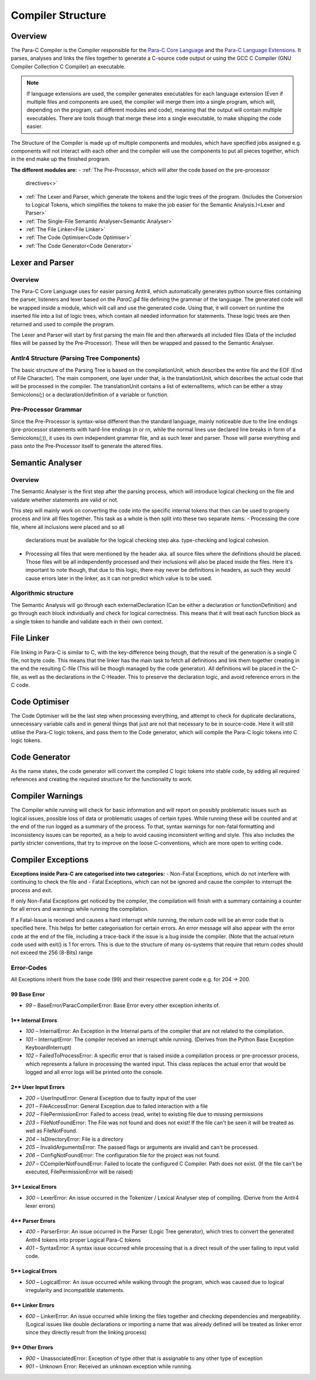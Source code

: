 
******************
Compiler Structure
******************

Overview
========

The Para-C Compiler is the Compiler responsible for the `Para-C Core Language <./index.html>`_
and the `Para-C Language Extensions <./tasks/index.html>`_. It parses, analyses
and links the files together to generate a C-source code output or using the
GCC C Compiler (GNU Compiler Collection C Compiler) an executable.

.. note::

    If language extensions are used, the compiler generates executables for
    each language extension (Even if multiple files and components are used,
    the compiler will merge them into a single program, which will, depending
    on the program, call different modules and code), meaning that the output
    will contain multiple executables. There are tools though that merge these
    into a single executable, to make shipping the code easier.

The Structure of the Compiler is made up of multiple components and modules,
which have specified jobs assigned e.g. components will not interact with each
other and the compiler will use the components to put all pieces together,
which in the end make up the finished program.

**The different modules are:**
- :ref:`The Pre-Processor, which will alter the code based on the pre-processor
  directives<>`
- :ref:`The Lexer and Parser, which generate the tokens and the logic trees of the
  program. (Includes the Conversion to Logical Tokens, which simplifies the
  tokens to make the job easier for the Semantic Analysis.)<Lexer and Parser>`
- :ref:`The Single-File Semantic Analyser<Semantic Analyser>`
- :ref:`The File Linker<File Linker>`
- :ref:`The Code Optimiser<Code Optimiser>`
- :ref:`The Code Generator<Code Generator>`

Lexer and Parser
================

Overview
--------

The Para-C Core Language uses for easier parsing Antlr4, which automatically
generates python source files containing the parser, listeners and lexer based
on the `ParaC.g4` file defining the grammar of the language. The generated code
will be wrapped inside a module, which will call and use the generated code.
Using that, it will convert on runtime the inserted file into a list of logic
trees, which contain all needed information for statements. These logic trees
are then returned and used to compile the program.

The Lexer and Parser will start by first parsing the main file and then
afterwards all included files (Data of the included files will be passed by
the Pre-Processor). These will then be wrapped and passed to the Semantic
Analyser.

Antlr4 Structure (Parsing Tree Components)
------------------------------------------

The basic structure of the Parsing Tree is based on the compilationUnit, which
describes the entire file and the EOF (End of File Character). The main
component, one layer under that, is the translationUnit, which describes the
actual code that will be processed in the compiler. The translationUnit
contains a list of externalItems, which can be either a stray Semicolons(;)
or a declaration/definition of a variable or function.

Pre-Processor Grammar
---------------------

Since the Pre-Processor is syntax-wise
different than the standard language, mainly noticeable due to the line endings
(pre-processor statements with hard-line endings (\n or \r\n, while the normal
lines use declared line breaks in form of a Semicolons(;)), it uses its own
independent grammar file, and as such lexer and parser. Those will parse
everything and pass onto the Pre-Processor itself to generate the altered
files.

Semantic Analyser
=================

Overview
--------

The Semantic Analyser is the first step after the parsing process, which will 
introduce logical checking on the file and validate whether statements are 
valid or not.

This step will mainly work on converting the code into the specific internal
tokens that then can be used to properly process and link all files together. 
This task as a whole is then split into these two separate items:
- Processing the core file, where all inclusions were placed and so all
  declarations must be available for the logical checking step aka. 
  type-checking and logical cohesion.
- Processing all files that were mentioned by the header aka. all source files
  where the definitions should be placed. Those files will be all independently
  processed and their inclusions will also be placed inside the files. Here 
  it's important to note though, that due to this logic, there may never be 
  definitions in headers, as such they would cause errors later in the linker, 
  as it can not predict which value is to be used.

Algorithmic structure
---------------------

The Semantic Analysis will go through each externalDeclaration (Can be either a declaration or functionDefinition) and go through each block individually and check for logical correctness. This means that it will treat each function block as a single token to handle and validate each in their own context.

File Linker
===========

File linking in Para-C is similar to C, with the key-difference being though, that the result of the generation is a single C file, not byte code. This means that the linker has the main task to fetch all definitions and link them together creating in the end the resulting C-file (This will be though managed by the code generator).
All definitions will be placed in the C-file, as well as the declarations in the C-Header. This to preserve the declaration logic, and avoid reference errors in the C code.

Code Optimiser
==============

The Code Optimiser will be the last step when processing everything, and attempt to check for duplicate declarations, unnecessary variable calls and in general things that just are not that necessary to be in source-code. Here it will still utilise the Para-C logic tokens, and pass them to the Code generator, which will compile the Para-C logic tokens into C logic tokens.

Code Generator
==============

As the name states, the code generator will convert the compiled C logic tokens into stable code, by adding all required references and creating the required structure for the functionality to work.

Compiler Warnings
=================

The Compiler while running will check for basic information and will report on possibly problematic issues such as logical issues, possible loss of data or problematic usages of certain types. While running these will be counted and at the end of the run logged as a summary of the process.
To that, syntax warnings for non-fatal formatting and inconsistency issues can be reported, as a help to avoid causing inconsistent writing and style. This also includes the partly stricter conventions, that try to improve on the loose C-conventions, which are more open to writing code.

Compiler Exceptions
===================

**Exceptions inside Para-C are categorised into two categories:**
- Non-Fatal Exceptions, which do not interfere with continuing to check the file and
- Fatal Exceptions, which can not be ignored and cause the compiler to interrupt the process and exit.

If only Non-Fatal Exceptions get noticed by the compiler, the compilation will
finish with a summary containing a counter for all errors and warnings while
running the compilation.

If a Fatal-Issue is received and causes a hard interrupt while running, the
return code will be an error code that is specified here. This helps for better
categorisation for certain errors. An error message will also appear with the
error code at the end of the file, including a trace-back if the issue is a bug
inside the compiler. (Note that the actual return code used with exit() is 1
for errors. This is due to the structure of many os-systems that require that
return codes should not exceed the 256 (8-Bits) range

Error-Codes
-----------

All Exceptions inherit from the base code (99) and their respective parent code e.g. for 204 -> 200.

99 Base Error
^^^^^^^^^^^^^

- `99` – BaseError/ParacCompilerError: Base Error every other exception inherits of.

1** Internal Errors
^^^^^^^^^^^^^^^^^^^

- `100` – InternalError: An Exception in the Internal parts of the compiler that are not related to the compilation.
- `101` – InterruptError: The compiler received an interrupt while running. (Derives from the Python Base Exception KeyboardInterrupt)
- `102` – FailedToProcessError: A specific error that is raised inside a compilation process or pre-processor process, which represents a failure in processing the wanted input. This class replaces the actual error that would be logged and all error logs will be printed onto the console.

2** User Input Errors
^^^^^^^^^^^^^^^^^^^^^

- `200` – UserInputError: General Exception due to faulty input of the user
- `201` – FileAccessError: General Exception due to failed interaction with a file
- `202` – FilePermissionError: Failed to access (read, write) to existing file due to missing permissions
- `203` – FileNotFoundError: The File was not found and does not exist! If the file can't be seen it will be treated as well as FileNotFound.
- `204` – IsDirectoryError: File is a directory
- `205` – InvalidArgumentsError: The passed flags or arguments are invalid and can't be processed.
- `206` – ConfigNotFoundError: The configuration file for the project was not found.
- `207` – CCompilerNotFoundError: Failed to locate the configured C Compiler. Path does not exist. (If the file can't be executed, FilePermissionError will be raised)

3** Lexical Errors
^^^^^^^^^^^^^^^^^^

- `300` – LexerError: An issue occurred in the Tokenizer / Lexical Analyser step of compiling. (Derive from the Antlr4 lexer errors)

4** Parser Errors
^^^^^^^^^^^^^^^^^

- `400` – ParserError: An issue occurred in the Parser (Logic Tree generator), which tries to convert the generated Antlr4 tokens into proper Logical Para-C tokens
- `401` – SyntaxError: A syntax issue occurred while processing that is a direct result of the user failing to input valid code.

5** Logical Errors
^^^^^^^^^^^^^^^^^^

- `500` – LogicalError: An issue occurred while walking through the program, which was caused due to logical irregularity and incompatible statements.

6** Linker Errors
^^^^^^^^^^^^^^^^^

- `600` – LinkerError: An issue occurred while linking the files together and checking dependencies and mergeability. (Logical issues like double declarations or importing a name that was already defined will be treated as linker error since they directly result from the linking process)

9** Other Errors
^^^^^^^^^^^^^^^^

- `900` – UnassociatedError: Exception of type other that is assignable to any other type of exception
- `901` – Unknown Error: Received an unknown exception while running.
